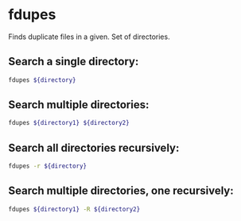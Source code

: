 * fdupes

Finds duplicate files in a given.
Set of directories.

** Search a single directory:

#+BEGIN_SRC sh
  fdupes ${directory}
#+END_SRC

** Search multiple directories:

#+BEGIN_SRC sh
  fdupes ${directory1} ${directory2}
#+END_SRC

** Search all directories recursively:

#+BEGIN_SRC sh
  fdupes -r ${directory}
#+END_SRC

** Search multiple directories, one recursively:

#+BEGIN_SRC sh
  fdupes ${directory1} -R ${directory2}
#+END_SRC
